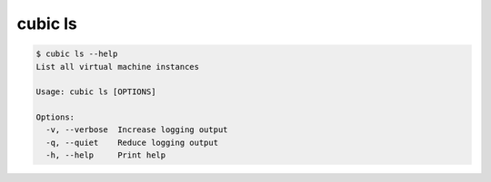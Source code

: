 .. _ref_cubic_ls:

cubic ls
========

.. code-block::

    $ cubic ls --help
    List all virtual machine instances

    Usage: cubic ls [OPTIONS]

    Options:
      -v, --verbose  Increase logging output
      -q, --quiet    Reduce logging output
      -h, --help     Print help

